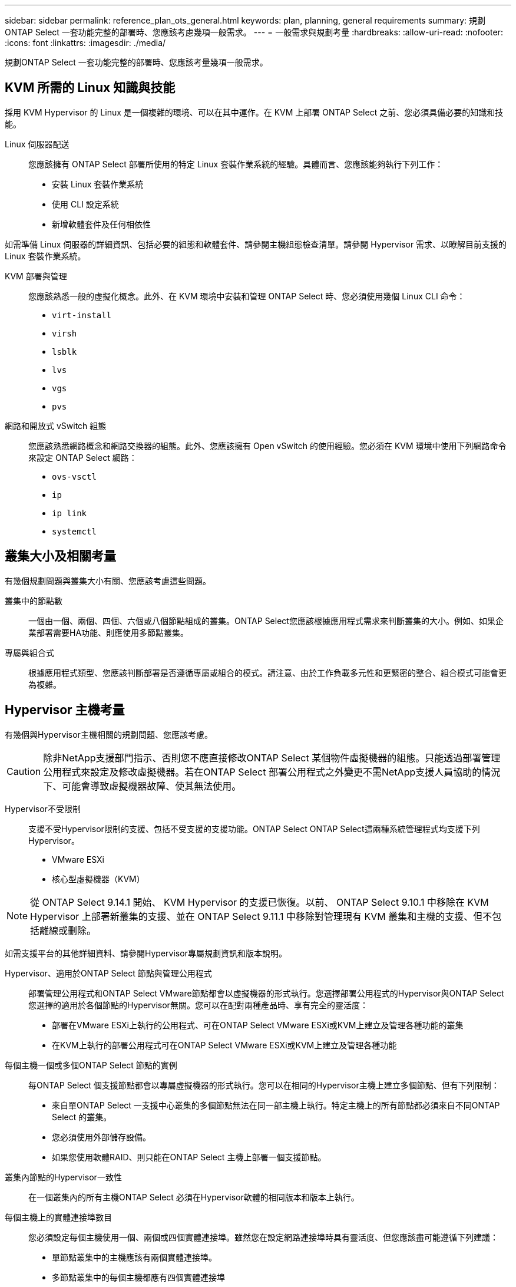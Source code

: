---
sidebar: sidebar 
permalink: reference_plan_ots_general.html 
keywords: plan, planning, general requirements 
summary: 規劃ONTAP Select 一套功能完整的部署時、您應該考慮幾項一般需求。 
---
= 一般需求與規劃考量
:hardbreaks:
:allow-uri-read: 
:nofooter: 
:icons: font
:linkattrs: 
:imagesdir: ./media/


[role="lead"]
規劃ONTAP Select 一套功能完整的部署時、您應該考量幾項一般需求。



== KVM 所需的 Linux 知識與技能

採用 KVM Hypervisor 的 Linux 是一個複雜的環境、可以在其中運作。在 KVM 上部署 ONTAP Select 之前、您必須具備必要的知識和技能。

Linux 伺服器配送:: 您應該擁有 ONTAP Select 部署所使用的特定 Linux 套裝作業系統的經驗。具體而言、您應該能夠執行下列工作：
+
--
* 安裝 Linux 套裝作業系統
* 使用 CLI 設定系統
* 新增軟體套件及任何相依性


--


如需準備 Linux 伺服器的詳細資訊、包括必要的組態和軟體套件、請參閱主機組態檢查清單。請參閱 Hypervisor 需求、以瞭解目前支援的 Linux 套裝作業系統。

KVM 部署與管理:: 您應該熟悉一般的虛擬化概念。此外、在 KVM 環境中安裝和管理 ONTAP Select 時、您必須使用幾個 Linux CLI 命令：
+
--
* `virt-install`
* `virsh`
* `lsblk`
* `lvs`
* `vgs`
* `pvs`


--
網路和開放式 vSwitch 組態:: 您應該熟悉網路概念和網路交換器的組態。此外、您應該擁有 Open vSwitch 的使用經驗。您必須在 KVM 環境中使用下列網路命令來設定 ONTAP Select 網路：
+
--
* `ovs-vsctl`
* `ip`
* `ip link`
* `systemctl`


--




== 叢集大小及相關考量

有幾個規劃問題與叢集大小有關、您應該考慮這些問題。

叢集中的節點數:: 一個由一個、兩個、四個、六個或八個節點組成的叢集。ONTAP Select您應該根據應用程式需求來判斷叢集的大小。例如、如果企業部署需要HA功能、則應使用多節點叢集。
專屬與組合式:: 根據應用程式類型、您應該判斷部署是否遵循專屬或組合的模式。請注意、由於工作負載多元性和更緊密的整合、組合模式可能會更為複雜。




== Hypervisor 主機考量

有幾個與Hypervisor主機相關的規劃問題、您應該考慮。


CAUTION: 除非NetApp支援部門指示、否則您不應直接修改ONTAP Select 某個物件虛擬機器的組態。只能透過部署管理公用程式來設定及修改虛擬機器。若在ONTAP Select 部署公用程式之外變更不需NetApp支援人員協助的情況下、可能會導致虛擬機器故障、使其無法使用。

Hypervisor不受限制:: 支援不受Hypervisor限制的支援、包括不受支援的支援功能。ONTAP Select ONTAP Select這兩種系統管理程式均支援下列Hypervisor。
+
--
* VMware ESXi
* 核心型虛擬機器（KVM）


--



NOTE: 從 ONTAP Select 9.14.1 開始、 KVM Hypervisor 的支援已恢復。以前、 ONTAP Select 9.10.1 中移除在 KVM Hypervisor 上部署新叢集的支援、並在 ONTAP Select 9.11.1 中移除對管理現有 KVM 叢集和主機的支援、但不包括離線或刪除。

如需支援平台的其他詳細資料、請參閱Hypervisor專屬規劃資訊和版本說明。

Hypervisor、適用於ONTAP Select 節點與管理公用程式:: 部署管理公用程式和ONTAP Select VMware節點都會以虛擬機器的形式執行。您選擇部署公用程式的Hypervisor與ONTAP Select 您選擇的適用於各個節點的Hypervisor無關。您可以在配對兩種產品時、享有完全的靈活度：
+
--
* 部署在VMware ESXi上執行的公用程式、可在ONTAP Select VMware ESXi或KVM上建立及管理各種功能的叢集
* 在KVM上執行的部署公用程式可在ONTAP Select VMware ESXi或KVM上建立及管理各種功能


--
每個主機一個或多個ONTAP Select 節點的實例:: 每ONTAP Select 個支援節點都會以專屬虛擬機器的形式執行。您可以在相同的Hypervisor主機上建立多個節點、但有下列限制：
+
--
* 來自單ONTAP Select 一支援中心叢集的多個節點無法在同一部主機上執行。特定主機上的所有節點都必須來自不同ONTAP Select 的叢集。
* 您必須使用外部儲存設備。
* 如果您使用軟體RAID、則只能在ONTAP Select 主機上部署一個支援節點。


--
叢集內節點的Hypervisor一致性:: 在一個叢集內的所有主機ONTAP Select 必須在Hypervisor軟體的相同版本和版本上執行。
每個主機上的實體連接埠數目:: 您必須設定每個主機使用一個、兩個或四個實體連接埠。雖然您在設定網路連接埠時具有靈活度、但您應該盡可能遵循下列建議：
+
--
* 單節點叢集中的主機應該有兩個實體連接埠。
* 多節點叢集中的每個主機都應有四個實體連接埠


--
整合ONTAP Select 以ONTAP 硬體為基礎的叢集的功能:: 您無法ONTAP Select 直接將某個節點新增至ONTAP 以硬體為基礎的叢集。不過、您可以選擇性地在ONTAP Select 一個叢集與一個硬體型ONTAP 的故障叢集之間建立叢集對等關係。




== 儲存考量

您應該考慮幾個與主機儲存有關的規劃問題。

RAID 類型:: 在ESXi上使用直接附加儲存設備（DAS）時、您應該決定使用本機硬體RAID控制器、還是ONTAP Select 使用隨附於VMware的軟體RAID功能。如果您使用軟體RAID、請參閱 link:reference_plan_ots_storage.html["儲存與RAID考量"] 以取得更多資訊。
本機儲存設備:: 使用由RAID控制器管理的本機儲存設備時、您必須決定下列事項：
+
--
* 是否使用一或多個RAID群組
* 是否使用一個或多個LUN


--
外部儲存設備:: 使用ONTAP Select 此解決方案時、您必須決定遠端資料存放區的位置及存取方式。支援下列組態：ONTAP Select
+
--
* VMware vSAN
* 一般外部儲存陣列


--
預估所需的儲存容量:: 您應該決定ONTAP Select 哪些儲存空間是用於不必要的節點。取得具有儲存容量的已購買授權時、必須提供此資訊。如需詳細資訊、請參閱儲存容量限制。



NOTE: 此功能可與連接到該虛擬機器的資料磁碟總允許大小相對應。ONTAP Select ONTAP Select

正式作業部署的授權模式:: 您必須針對ONTAP Select 部署在正式作業環境中的每個叢集、選擇容量層級或容量資源池授權模式。如需詳細資訊、請參閱_License一節。




== 使用認證儲存區進行驗證

ONTAP Select Deploy 認證儲存區是儲存帳戶資訊的資料庫。部署會使用帳戶認證來執行主機驗證、做為叢集建立與管理的一部分。您應該瞭解認證儲存區如何在規劃ONTAP Select 還原部署時使用。


NOTE: 帳戶資訊會使用進階加密標準（ AES ）加密演算法和 SHA-256 雜湊演算法、安全地儲存在資料庫中。

認證類型:: 支援下列類型的認證：
+
--
* 主機
+
* 主機 * 認證是用來驗證 Hypervisor 主機、作為將 ONTAP Select 節點直接部署到 ESXi 或 KVM 的一部分。

* vCenter
+
當主機由 VMware vCenter 管理時、 * vCenter * 認證可用於驗證 vCenter 伺服器、作為將 ONTAP Select 節點部署至 ESXi 的一部分。



--
存取:: 認證存放區是在內部存取、做為使用部署執行一般管理工作的一部分、例如新增Hypervisor主機。您也可以透過部署Web使用者介面和CLI直接管理認證存放區。


.相關資訊
* link:reference_plan_ots_storage.html["儲存與RAID考量"]

